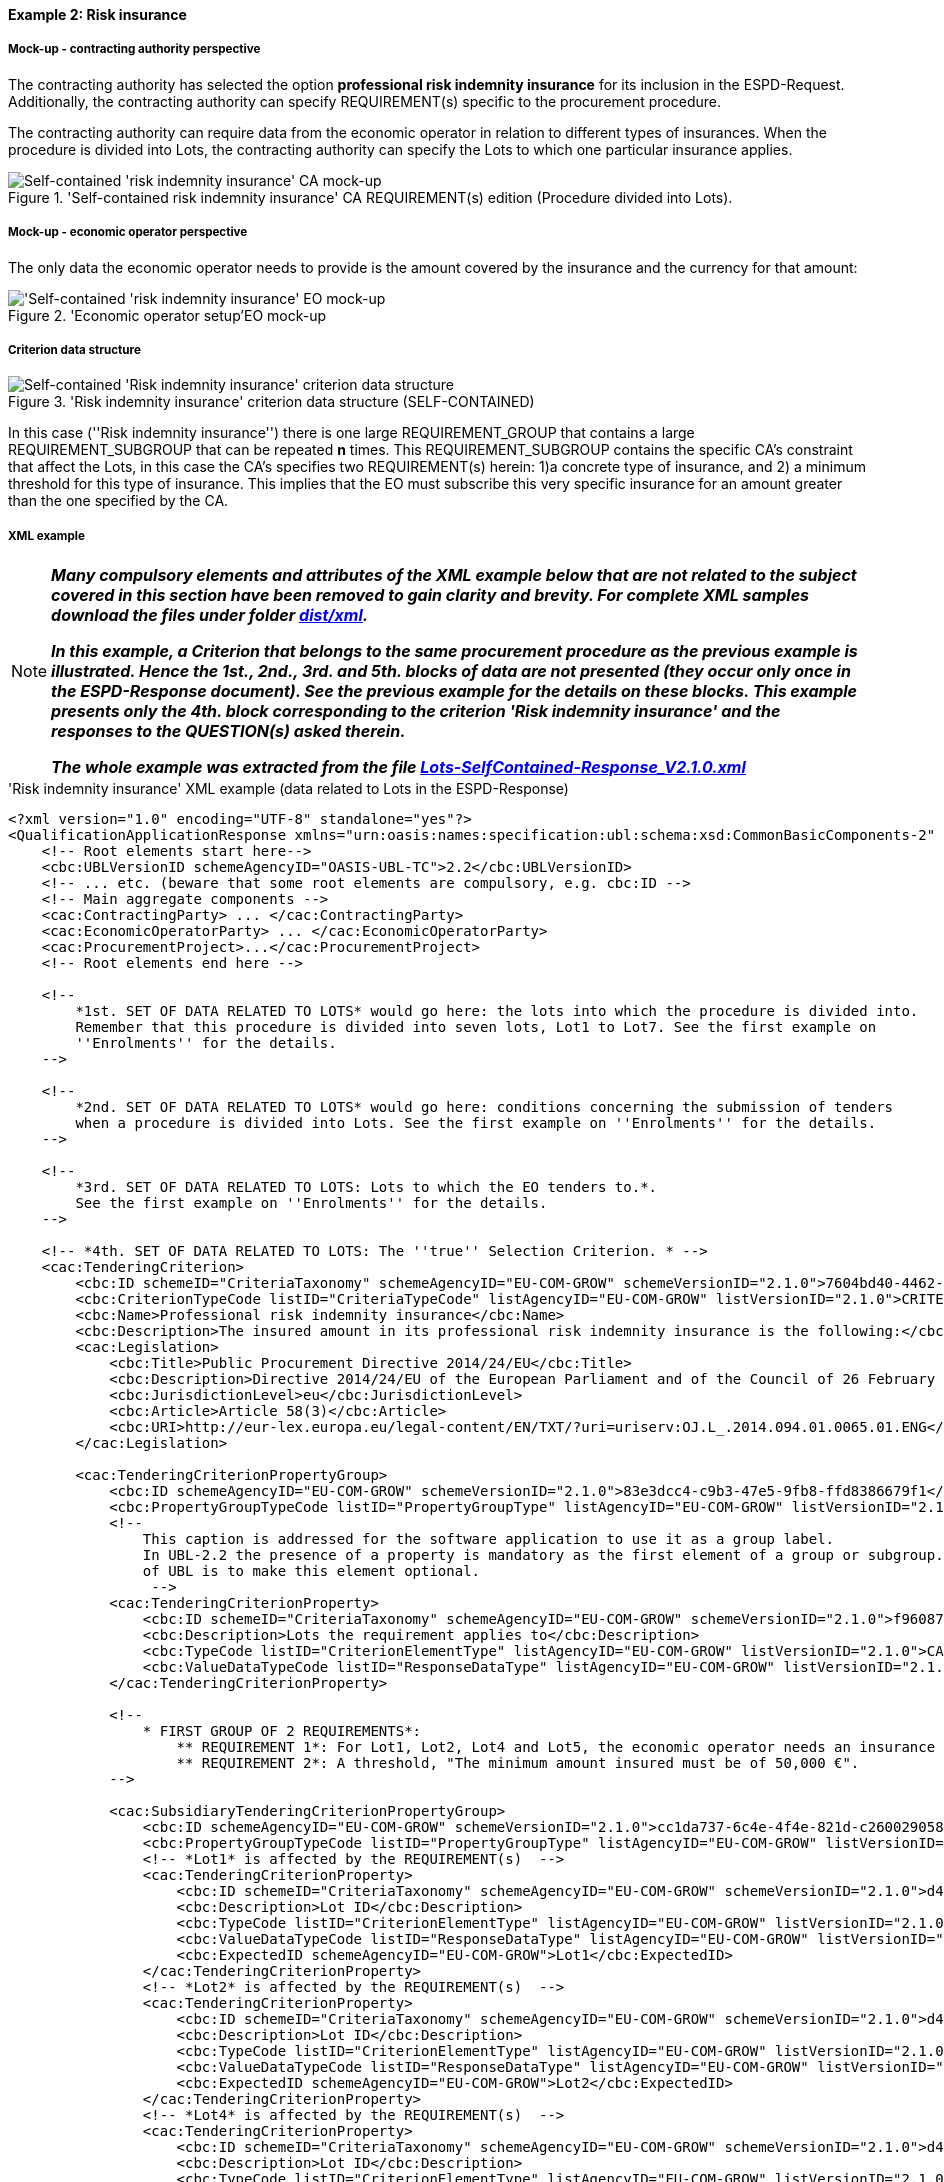 
==== Example 2: Risk insurance

===== Mock-up - contracting authority perspective

The contracting authority has selected the option *professional risk indemnity insurance* for its inclusion in the
ESPD-Request. Additionally, the contracting authority can specify REQUIREMENT(s) specific to the procurement procedure.

The contracting authority can require data from the economic operator in relation
to different types of insurances. When the procedure is divided into Lots, the contracting authority can specify
the Lots to which one particular insurance applies.

.'Self-contained risk indemnity insurance' CA REQUIREMENT(s) edition (Procedure divided into Lots).
image::Selfcontained_Risk_Indemnity_Insurance_CA_LOTS_mock-up_NO_BULLETS.png[Self-contained 'risk indemnity insurance' CA mock-up, alt="Self-contained 'risk indemnity insurance' CA mock-up", align="center"]

===== Mock-up - economic operator perspective

The only data the economic operator needs to provide is the amount covered by the insurance and the currency for that amount:

.'Economic operator setup'EO mock-up
image::Selfcontained_Risk_Indemnity_Insurance_EO_mock-up_NO_BULLETS.png['Self-contained 'risk indemnity insurance' EO mock-up, alt="'Self-contained 'risk indemnity insurance' EO mock-up", align="center"]

===== Criterion data structure

.'Risk indemnity insurance' criterion data structure (SELF-CONTAINED)
image::Selfcontained_Risk_Indemnity_Insurance_Data_Structure.png[Self-contained 'Risk indemnity insurance' criterion data structure, alt="Self-contained 'Risk indemnity insurance' criterion data structure",align="center"]

In this case (''Risk indemnity insurance'') there is one large REQUIREMENT_GROUP that contains
a large REQUIREMENT_SUBGROUP that can be repeated *n* times. This REQUIREMENT_SUBGROUP contains the specific CA's
constraint that affect the Lots, in this case the CA's specifies two REQUIREMENT(s) herein: 1)a concrete type of
insurance, and 2) a minimum threshold for this type of insurance. This implies that the EO must subscribe this very
specific insurance for an amount greater than the one specified by the CA.

===== XML example

[NOTE]
====

*_Many compulsory elements and attributes of the XML example below that are not related to the subject covered in
this section have been removed to gain clarity and brevity. For complete XML samples download the files under folder
link:https://github.com/ESPD/ESPD-EDM/tree/2.1.0/docs/src/main/asciidoc/dist/xml[dist/xml]._*

*_In this example, a Criterion that belongs to the same procurement procedure as the previous example is illustrated.
Hence the 1st., 2nd., 3rd. and 5th. blocks of data are not presented (they occur only once in the ESPD-Response
document). See the previous example for the details on these blocks. This example presents only the 4th. block
corresponding to the criterion 'Risk indemnity insurance' and the responses to the QUESTION(s) asked therein._*

*_The whole example was extracted from the file
link:https://github.com/ESPD/ESPD-EDM/blob/2.1.0/docs/src/main/asciidoc/dist/xml/Lots-SelfContained-Response_V2.1.0.xml[Lots-SelfContained-Response_V2.1.0.xml]_*

====

.'Risk indemnity insurance' XML example (data related to Lots in the ESPD-Response)
[source,xml]
----
<?xml version="1.0" encoding="UTF-8" standalone="yes"?>
<QualificationApplicationResponse xmlns="urn:oasis:names:specification:ubl:schema:xsd:CommonBasicComponents-2" ... etc. -->
    <!-- Root elements start here-->
    <cbc:UBLVersionID schemeAgencyID="OASIS-UBL-TC">2.2</cbc:UBLVersionID>
    <!-- ... etc. (beware that some root elements are compulsory, e.g. cbc:ID -->
    <!-- Main aggregate components -->
    <cac:ContractingParty> ... </cac:ContractingParty>
    <cac:EconomicOperatorParty> ... </cac:EconomicOperatorParty>
    <cac:ProcurementProject>...</cac:ProcurementProject>
    <!-- Root elements end here -->

    <!--
        *1st. SET OF DATA RELATED TO LOTS* would go here: the lots into which the procedure is divided into.
        Remember that this procedure is divided into seven lots, Lot1 to Lot7. See the first example on
        ''Enrolments'' for the details.
    -->

    <!--
        *2nd. SET OF DATA RELATED TO LOTS* would go here: conditions concerning the submission of tenders
        when a procedure is divided into Lots. See the first example on ''Enrolments'' for the details.
    -->

    <!--
        *3rd. SET OF DATA RELATED TO LOTS: Lots to which the EO tenders to.*.
        See the first example on ''Enrolments'' for the details.
    -->

    <!-- *4th. SET OF DATA RELATED TO LOTS: The ''true'' Selection Criterion. * -->
    <cac:TenderingCriterion>
        <cbc:ID schemeID="CriteriaTaxonomy" schemeAgencyID="EU-COM-GROW" schemeVersionID="2.1.0">7604bd40-4462-4086-8763-a50da51a869c</cbc:ID>
        <cbc:CriterionTypeCode listID="CriteriaTypeCode" listAgencyID="EU-COM-GROW" listVersionID="2.1.0">CRITERION.SELECTION.ECONOMIC_FINANCIAL_STANDING.RISK_INDEMNITY_INSURANCE</cbc:CriterionTypeCode>
        <cbc:Name>Professional risk indemnity insurance</cbc:Name>
        <cbc:Description>The insured amount in its professional risk indemnity insurance is the following:</cbc:Description>
        <cac:Legislation>
            <cbc:Title>Public Procurement Directive 2014/24/EU</cbc:Title>
            <cbc:Description>Directive 2014/24/EU of the European Parliament and of the Council of 26 February 2014 on public procurement and repealing Directive 2004/18/EC</cbc:Description>
            <cbc:JurisdictionLevel>eu</cbc:JurisdictionLevel>
            <cbc:Article>Article 58(3)</cbc:Article>
            <cbc:URI>http://eur-lex.europa.eu/legal-content/EN/TXT/?uri=uriserv:OJ.L_.2014.094.01.0065.01.ENG</cbc:URI>
        </cac:Legislation>

        <cac:TenderingCriterionPropertyGroup>
            <cbc:ID schemeAgencyID="EU-COM-GROW" schemeVersionID="2.1.0">83e3dcc4-c9b3-47e5-9fb8-ffd8386679f1</cbc:ID>
            <cbc:PropertyGroupTypeCode listID="PropertyGroupType" listAgencyID="EU-COM-GROW" listVersionID="2.1.0">ON*</cbc:PropertyGroupTypeCode>
            <!--
                This caption is addressed for the software application to use it as a group label.
                In UBL-2.2 the presence of a property is mandatory as the first element of a group or subgroup. The proposal for future versions
                of UBL is to make this element optional.
                 -->
            <cac:TenderingCriterionProperty>
                <cbc:ID schemeID="CriteriaTaxonomy" schemeAgencyID="EU-COM-GROW" schemeVersionID="2.1.0">f960872f-5dfe-459e-adb9-9207dd4f9ce3</cbc:ID>
                <cbc:Description>Lots the requirement applies to</cbc:Description>
                <cbc:TypeCode listID="CriterionElementType" listAgencyID="EU-COM-GROW" listVersionID="2.1.0">CAPTION</cbc:TypeCode>
                <cbc:ValueDataTypeCode listID="ResponseDataType" listAgencyID="EU-COM-GROW" listVersionID="2.1.0">NONE</cbc:ValueDataTypeCode>
            </cac:TenderingCriterionProperty>

            <!--
                * FIRST GROUP OF 2 REQUIREMENTS*:
                    ** REQUIREMENT 1*: For Lot1, Lot2, Lot4 and Lot5, the economic operator needs an insurance of type ''Professional Indemnity Insurance'';
                    ** REQUIREMENT 2*: A threshold, "The minimum amount insured must be of 50,000 €".
            -->

            <cac:SubsidiaryTenderingCriterionPropertyGroup>
                <cbc:ID schemeAgencyID="EU-COM-GROW" schemeVersionID="2.1.0">cc1da737-6c4e-4f4e-821d-c260029058f6</cbc:ID>
                <cbc:PropertyGroupTypeCode listID="PropertyGroupType" listAgencyID="EU-COM-GROW" listVersionID="2.1.0">ON*</cbc:PropertyGroupTypeCode>
                <!-- *Lot1* is affected by the REQUIREMENT(s)  -->
                <cac:TenderingCriterionProperty>
                    <cbc:ID schemeID="CriteriaTaxonomy" schemeAgencyID="EU-COM-GROW" schemeVersionID="2.1.0">d4774e56-3979-47c6-8d83-9fc7da70418d</cbc:ID>
                    <cbc:Description>Lot ID</cbc:Description>
                    <cbc:TypeCode listID="CriterionElementType" listAgencyID="EU-COM-GROW" listVersionID="2.1.0">REQUIREMENT</cbc:TypeCode>
                    <cbc:ValueDataTypeCode listID="ResponseDataType" listAgencyID="EU-COM-GROW" listVersionID="2.1.0">LOT_IDENTIFIER</cbc:ValueDataTypeCode>
                    <cbc:ExpectedID schemeAgencyID="EU-COM-GROW">Lot1</cbc:ExpectedID>
                </cac:TenderingCriterionProperty>
                <!-- *Lot2* is affected by the REQUIREMENT(s)  -->
                <cac:TenderingCriterionProperty>
                    <cbc:ID schemeID="CriteriaTaxonomy" schemeAgencyID="EU-COM-GROW" schemeVersionID="2.1.0">d4774e56-3979-47c6-8d83-9fc7da70418d</cbc:ID>
                    <cbc:Description>Lot ID</cbc:Description>
                    <cbc:TypeCode listID="CriterionElementType" listAgencyID="EU-COM-GROW" listVersionID="2.1.0">REQUIREMENT</cbc:TypeCode>
                    <cbc:ValueDataTypeCode listID="ResponseDataType" listAgencyID="EU-COM-GROW" listVersionID="2.1.0">LOT_IDENTIFIER</cbc:ValueDataTypeCode>
                    <cbc:ExpectedID schemeAgencyID="EU-COM-GROW">Lot2</cbc:ExpectedID>
                </cac:TenderingCriterionProperty>
                <!-- *Lot4* is affected by the REQUIREMENT(s)  -->
                <cac:TenderingCriterionProperty>
                    <cbc:ID schemeID="CriteriaTaxonomy" schemeAgencyID="EU-COM-GROW" schemeVersionID="2.1.0">d4774e56-3979-47c6-8d83-9fc7da70418d</cbc:ID>
                    <cbc:Description>Lot ID</cbc:Description>
                    <cbc:TypeCode listID="CriterionElementType" listAgencyID="EU-COM-GROW" listVersionID="2.1.0">REQUIREMENT</cbc:TypeCode>
                    <cbc:ValueDataTypeCode listID="ResponseDataType" listAgencyID="EU-COM-GROW" listVersionID="2.1.0">LOT_IDENTIFIER</cbc:ValueDataTypeCode>
                    <cbc:ExpectedID schemeAgencyID="EU-COM-GROW">Lot4</cbc:ExpectedID>
                </cac:TenderingCriterionProperty>
                <!-- *Lot5* is affected by the REQUIREMENT(s)  -->
                <cac:TenderingCriterionProperty>
                    <cbc:ID schemeID="CriteriaTaxonomy" schemeAgencyID="EU-COM-GROW" schemeVersionID="2.1.0">ad29bccc-af49-405b-b3f3-bb28f351f3ff</cbc:ID>
                    <cbc:Description>Lot ID</cbc:Description>
                    <cbc:TypeCode listID="CriterionElementType" listAgencyID="EU-COM-GROW" listVersionID="2.1.0">REQUIREMENT</cbc:TypeCode>
                    <cbc:ValueDataTypeCode listID="ResponseDataType" listAgencyID="EU-COM-GROW" listVersionID="2.1.0">LOT_IDENTIFIER</cbc:ValueDataTypeCode>
                    <cbc:ExpectedID schemeAgencyID="EU-COM-GROW">Lot5</cbc:ExpectedID>
                </cac:TenderingCriterionProperty>
                <cac:SubsidiaryTenderingCriterionPropertyGroup>
                    <cbc:ID schemeAgencyID="EU-COM-GROW" schemeVersionID="2.1.0">6fc3a90b-0759-4517-af64-ce7d6eb4bf24</cbc:ID>
                    <cbc:PropertyGroupTypeCode listID="PropertyGroupType" listAgencyID="EU-COM-GROW" listVersionID="2.1.0">ON*</cbc:PropertyGroupTypeCode>

                    <!-- The REQUIREMENT(s) defined by the CA start here! -->

                    <cac:TenderingCriterionProperty>
                        <cbc:ID schemeID="CriteriaTaxonomy" schemeAgencyID="EU-COM-GROW" schemeVersionID="2.1.0">9c5af342-7f25-4901-b786-4d7d87613876</cbc:ID>
                        <cbc:Description>Type of insurance</cbc:Description>
                        <cbc:TypeCode listID="CriterionElementType" listAgencyID="EU-COM-GROW" listVersionID="2.1.0">REQUIREMENT</cbc:TypeCode>
                        <cbc:ValueDataTypeCode listID="ResponseDataType" listAgencyID="EU-COM-GROW" listVersionID="2.1.0">DESCRIPTION</cbc:ValueDataTypeCode>
                        <cbc:ExpectedDescription>Professional Indemnity Insurance</cbc:ExpectedDescription>
                    </cac:TenderingCriterionProperty>
                    <cac:TenderingCriterionProperty>
                        <cbc:ID schemeID="CriteriaTaxonomy" schemeAgencyID="EU-COM-GROW" schemeVersionID="2.1.0">c1a9763e-f1d8-40b1-a736-4db9a8b3a8f6</cbc:ID>
                        <cbc:Description>Minimum amount</cbc:Description>
                        <cbc:TypeCode listID="CriterionElementType" listAgencyID="EU-COM-GROW" listVersionID="2.1.0">REQUIREMENT</cbc:TypeCode>
                        <cbc:ValueDataTypeCode listID="ResponseDataType" listAgencyID="EU-COM-GROW" listVersionID="2.1.0">AMOUNT</cbc:ValueDataTypeCode>
                        <cbc:MinimumAmount currencyID="EUR">50000</cbc:MinimumAmount>
                    </cac:TenderingCriterionProperty>

                    <!-- The properties for the QUESTION(s) addressed to the economic operator (EO) start here! -->

                    <cac:SubsidiaryTenderingCriterionPropertyGroup>
                        <cbc:ID schemeAgencyID="EU-COM-GROW" schemeVersionID="2.1.0">42dc8062-974d-4201-91ba-7f2ea90338fd</cbc:ID>
                        <cbc:PropertyGroupTypeCode listID="PropertyGroupType" listAgencyID="EU-COM-GROW" listVersionID="2.1.0">ON*</cbc:PropertyGroupTypeCode>
                        <cac:TenderingCriterionProperty>
                            <cbc:ID schemeID="CriteriaTaxonomy" schemeAgencyID="EU-COM-GROW" schemeVersionID="2.1.0">560d5a23-d7d4-4b29-8e79-9f6989248bbc</cbc:ID>
                            <cbc:Description>Amount</cbc:Description>
                            <cbc:TypeCode listID="CriterionElementType" listAgencyID="EU-COM-GROW" listVersionID="2.1.0">QUESTION</cbc:TypeCode>
                            <cbc:ValueDataTypeCode listID="ResponseDataType" listAgencyID="EU-COM-GROW" listVersionID="2.1.0">AMOUNT</cbc:ValueDataTypeCode>
                        </cac:TenderingCriterionProperty>
                        <cac:TenderingCriterionProperty>
                            <cbc:ID schemeID="CriteriaTaxonomy" schemeAgencyID="EU-COM-GROW" schemeVersionID="2.1.0">15c83cb9-964f-4cfb-9797-bb47de0c2372</cbc:ID>
                            <cbc:Description>As an EO I will commit to obtain the minimum amount required</cbc:Description>
                            <cbc:TypeCode listID="CriterionElementType" listAgencyID="EU-COM-GROW" listVersionID="2.1.0">QUESTION</cbc:TypeCode>
                            <cbc:ValueDataTypeCode listID="ResponseDataType" listAgencyID="EU-COM-GROW" listVersionID="2.1.0">INDICATOR</cbc:ValueDataTypeCode>
                        </cac:TenderingCriterionProperty>
                        <cac:TenderingCriterionProperty>
                            <cbc:ID schemeID="CriteriaTaxonomy" schemeAgencyID="EU-COM-GROW" schemeVersionID="2.1.0">94bb4351-41bb-4596-88ac-36781624a460</cbc:ID>
                            <cbc:Description>I am exempt</cbc:Description>
                            <cbc:TypeCode listID="CriterionElementType" listAgencyID="EU-COM-GROW" listVersionID="2.1.0">QUESTION</cbc:TypeCode>
                            <cbc:ValueDataTypeCode listID="ResponseDataType" listAgencyID="EU-COM-GROW" listVersionID="2.1.0">INDICATOR</cbc:ValueDataTypeCode>
                        </cac:TenderingCriterionProperty>
                    </cac:SubsidiaryTenderingCriterionPropertyGroup>

                    <!-- Next sub-group of properties reserved for the EO to provide evidences -->
                    <cac:SubsidiaryTenderingCriterionPropertyGroup>
                        <cbc:ID schemeAgencyID="EU-COM-GROW" schemeVersionID="2.1.0">7458d42a-e581-4640-9283-34ceb3ad4345</cbc:ID>
                        <cbc:PropertyGroupTypeCode listID="PropertyGroupType" listAgencyID="EU-COM-GROW" listVersionID="2.1.0">ON*</cbc:PropertyGroupTypeCode>
                        <cac:TenderingCriterionProperty>
                            <cbc:ID schemeID="CriteriaTaxonomy" schemeAgencyID="EU-COM-GROW" schemeVersionID="2.1.0">539b1902-1b5a-485f-b321-e36cada7c395</cbc:ID>
                            <cbc:Description>Is this information available electronically?</cbc:Description>
                            <cbc:TypeCode listID="CriterionElementType" listAgencyID="EU-COM-GROW" listVersionID="2.1.0">QUESTION</cbc:TypeCode>
                            <cbc:ValueDataTypeCode listID="ResponseDataType" listAgencyID="EU-COM-GROW" listVersionID="2.1.0">INDICATOR</cbc:ValueDataTypeCode>
                        </cac:TenderingCriterionProperty>
                        <cac:SubsidiaryTenderingCriterionPropertyGroup>
                            <cbc:ID schemeAgencyID="EU-COM-GROW" schemeVersionID="2.1.0">41dd2e9b-1bfd-44c7-93ee-56bd74a4334b</cbc:ID>
                            <cbc:PropertyGroupTypeCode listID="PropertyGroupType" listAgencyID="EU-COM-GROW" listVersionID="2.1.0">ONTRUE</cbc:PropertyGroupTypeCode>
                            <cac:TenderingCriterionProperty>
                                <cbc:ID schemeID="CriteriaTaxonomy" schemeAgencyID="EU-COM-GROW" schemeVersionID="2.1.0">e657d7fb-7462-4398-870a-f87b042c46bf</cbc:ID>
                                <cbc:Description>Evidence supplied</cbc:Description>
                                <cbc:TypeCode listID="CriterionElementType" listAgencyID="EU-COM-GROW" listVersionID="2.1.0">QUESTION</cbc:TypeCode>
                                <cbc:ValueDataTypeCode listID="ResponseDataType" listAgencyID="EU-COM-GROW" listVersionID="2.1.0">EVIDENCE_IDENTIFIER</cbc:ValueDataTypeCode>
                            </cac:TenderingCriterionProperty>
                        </cac:SubsidiaryTenderingCriterionPropertyGroup>
                    </cac:SubsidiaryTenderingCriterionPropertyGroup>
                </cac:SubsidiaryTenderingCriterionPropertyGroup>
            </cac:SubsidiaryTenderingCriterionPropertyGroup>

            <!-- THE SECOND SUB-GROUP(s) OF 2 REQUIREMENTS WOULD FOLLOW NEXT, LINKED TO Lot3, Lot6 and Lot7).-->

            <cac:SubsidiaryTenderingCriterionPropertyGroup>
                <!-- ... -->
                <!--* SECOND GROUP OF 2 REQUIREMENTS*:
                                    ** REQUIREMENT 1*: For Lot3, Lot6, Lot7, the economic operator needs an insurance of type ''Employers (Compulsory) Liability Insurance'';
                                    ** REQUIREMENT 2*: A threshold, "The minimum amount insured must be of 1000000,000 €".
                -->
                <!-- ... -->
            </cac:SubsidiaryTenderingCriterionPropertyGroup>

        </cac:TenderingCriterionPropertyGroup>
    </cac:TenderingCriterion>

    <!-- *5th. SET OF DATA RELATED TO LOTS*: The responses provided by the economic operator (EO) to specify that
        it tenders to Lot1 and Lot3. See the first example on ''Enrolments'' for the details.
    -->

    <!--
        Responses to the criterion "Risk indemnity insurance" start here!
        See C#35 -> CRITERION.SELECTION.ECONOMIC_FINANCIAL_STANDING.RISK_INDEMNITY_INSURANCE.
    -->

    <!--
        Response to the first QUESTION addressed to the EO: ''Amount''
    -->
    <cac:TenderingCriterionResponse>
        <cbc:ID schemeID="ISO/IEC 9834-8:2008 - 4UUID" schemeAgencyID="EU-COM-GROW" schemeVersionID="2.1.0">cb14048f-4d65-40f3-958c-e42be950c907</cbc:ID>
        <cbc:ValidatedCriterionPropertyID schemeID="CriteriaTaxonomy" schemeAgencyID="EU-COM-GROW" schemeVersionID="2.1.0">560d5a23-d7d4-4b29-8e79-9f6989248bbc</cbc:ValidatedCriterionPropertyID>
        <cac:ResponseValue>
            <cbc:ID schemeID="ISO/IEC 9834-8:2008 - 4UUID" schemeAgencyID="EU-COM-GROW" schemeVersionID="2.1.0">d4454b23-83cc-4a55-b700-9c43b1d0422a</cbc:ID>
            <!-- The amount provided by the EO is greater than the threshold of 50,000.00 € established by the CA. -->
            <cbc:ResponseAmount currencyID="EUR">121000</cbc:ResponseAmount>
        </cac:ResponseValue>
    </cac:TenderingCriterionResponse>

    <!--
        Response to the second QUESTION addressed to the EO: ''As an EO I will commit to obtain the minimum amount required''.  The EO self-declares that
        it is subject to this obligation.  If the EO answers `true` the answer to the following QUESTION would normally be `false`.
    -->

    <cac:TenderingCriterionResponse>
        <cbc:ID schemeID="ISO/IEC 9834-8:2008 - 4UUID" schemeAgencyID="EU-COM-GROW" schemeVersionID="2.1.0">263ec029-5a2b-4339-a916-8ed7b641c1ae</cbc:ID>
        <cbc:ValidatedCriterionPropertyID schemeID="CriteriaTaxonomy" schemeAgencyID="EU-COM-GROW" schemeVersionID="2.1.0">15c83cb9-964f-4cfb-9797-bb47de0c2372</cbc:ValidatedCriterionPropertyID>
        <cac:ResponseValue>
            <cbc:ID schemeID="ISO/IEC 9834-8:2008 - 4UUID" schemeAgencyID="EU-COM-GROW" schemeVersionID="2.1.0">40584c8e-63e7-47a1-914d-0b128075c2cf</cbc:ID>
            <cbc:ResponseIndicator>true</cbc:ResponseIndicator>
        </cac:ResponseValue>
    </cac:TenderingCriterionResponse>

    <!--
        Response to the third QUESTION addressed to the EO: ''I am exempt''. The EO self-declares that it is not exempt of this obligation and therefore it reinforces the
        previous answer. An answer `true` would be possible but not logic.
    -->
    <cac:TenderingCriterionResponse>
        <cbc:ID schemeID="ISO/IEC 9834-8:2008 - 4UUID" schemeAgencyID="EU-COM-GROW" schemeVersionID="2.1.0">9f8e43c3-c81c-42ea-83c9-2a43eca5780f</cbc:ID>
        <cbc:ValidatedCriterionPropertyID schemeID="CriteriaTaxonomy" schemeAgencyID="EU-COM-GROW" schemeVersionID="2.1.0">94bb4351-41bb-4596-88ac-36781624a460</cbc:ValidatedCriterionPropertyID>
        <cac:ResponseValue>
            <cbc:ID schemeID="ISO/IEC 9834-8:2008 - 4UUID" schemeAgencyID="EU-COM-GROW" schemeVersionID="2.1.0">cb7df2aa-ad7d-4c60-8512-bdbf1a645896</cbc:ID>
            <cbc:ResponseIndicator>false</cbc:ResponseIndicator>
        </cac:ResponseValue>
    </cac:TenderingCriterionResponse>

    <!-- ...etc. -->
</QualificationApplicationResponse>
----


